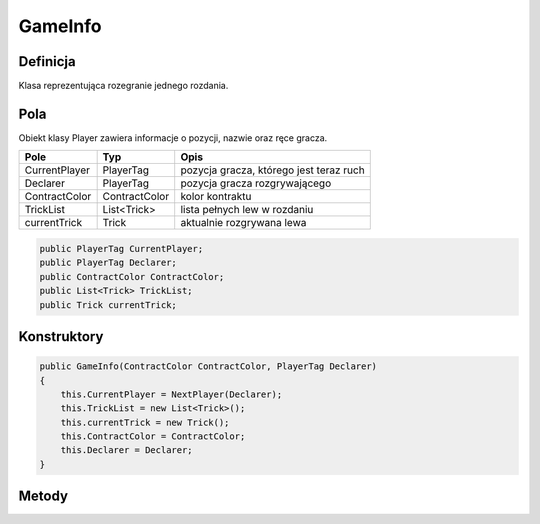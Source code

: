 ########
GameInfo
########

Definicja
============

Klasa reprezentująca rozegranie jednego rozdania.

Pola
======

Obiekt klasy Player zawiera informacje o pozycji, nazwie oraz ręce gracza.

+--------------+----------------------------------------------+-------------------------------------------------------------+
| Pole         | Typ                                          | Opis                                                        |
+==============+==============================================+=============================================================+
|CurrentPlayer | PlayerTag                                    | pozycja gracza, którego jest teraz ruch                     |
|              |                                              |                                                             |
|              |                                              |                                                             |
+--------------+----------------------------------------------+-------------------------------------------------------------+
| Declarer     | PlayerTag                                    | pozycja gracza  rozgrywającego                              |
|              |                                              |                                                             |
|              |                                              |                                                             |
+--------------+----------------------------------------------+-------------------------------------------------------------+
|ContractColor | ContractColor                                | kolor kontraktu                                             |
|              |                                              |                                                             |
|              |                                              |                                                             |
+--------------+----------------------------------------------+-------------------------------------------------------------+
|TrickList     | List<Trick>                                  | lista pełnych lew w rozdaniu                                |
|              |                                              |                                                             |
|              |                                              |                                                             |
+--------------+----------------------------------------------+-------------------------------------------------------------+
|currentTrick  | Trick                                        | aktualnie rozgrywana lewa                                   |
|              |                                              |                                                             |
|              |                                              |                                                             |
+--------------+----------------------------------------------+-------------------------------------------------------------+

.. code-block:: C#

    public PlayerTag CurrentPlayer;
    public PlayerTag Declarer;
    public ContractColor ContractColor;
    public List<Trick> TrickList;
    public Trick currentTrick;

Konstruktory
============

.. sphinxsharp:method:: GameInfo(ContractColor ContractColor, PlayerTag Declarer)
    :param(1): ContractColor kolor kontraktu.
    :param(2): Declarer pozycja gracza rozgrywającego.

.. code-block:: C#

    public GameInfo(ContractColor ContractColor, PlayerTag Declarer)
    {
        this.CurrentPlayer = NextPlayer(Declarer);
        this.TrickList = new List<Trick>();
        this.currentTrick = new Trick();
        this.ContractColor = ContractColor;
        this.Declarer = Declarer;
    }

Metody
======

.. sphinxsharp:method:: PlayerTag NextPlayer(PlayerTag CurrentPlayer)
    :param(1): CurrentPlayer pozycja gracza, któego jest aktualnie ruch.
    :returns: PlayerTag pozycja następnego gracza

    Metoda NextPlayer przyjmuje jako argument pozycję aktualnego gracza.
    Zwraca pozycję następnego np N->E

    .. code-block:: C#

        private PlayerTag NextPlayer(PlayerTag CurrentPlayer)
        {
            int ID = (int)(CurrentPlayer);
            if (ID == 3)
            {
                return (PlayerTag)(0);
            }
            else
            {
                return (PlayerTag)(ID + 1);
            }
        }
        
    Wyjątki:
        :WrongPlayerException: Rzucany, jeśli gracz, który jest właścicielem kary, nie może teraz jej wyłożyć.


.. sphinxsharp:method:: public bool NextCard(Card Card)
    :param(1): Card grana karta.
    :returns: bool, czy karta została położona

    Metoda NextCard przyjmuje jako argument kartę.
    Jeżeli można ją położyć kładzie, zmienia status i zwraca True,
    jeśli nie zwraca False.

    .. code-block:: C#

        public bool NextCard(Card Card)
        {
            if (Card.PlayerID != this.CurrentPlayer)
            {
                throw new WrongPlayerException();
            }
 
            currentTrick.NextCard(Card, this.ContractColor);
            if (currentTrick.GetCount() == 4)
            {
                TrickList.Add(currentTrick);
                this.CurrentPlayer = currentTrick.Winner;
                for (int i = 0; i < 4; i++)
                {
                    currentTrick.CardList[i].CurrentState = CardState.DISPOSED;
                }
                currentTrick = new Trick();
            }
            else
            {
                this.CurrentPlayer = NextPlayer(this.CurrentPlayer);
            }

            Card.CurrentState = CardState.ON_TABLE;
            return true;
        }

.. sphinxsharp:method:: public bool IsEnd()
    :returns: bool czy rozdanie się zakończyło (pełne 13 lewych)

    Metoda IsEnd zwraca informację, czy rozdanie jest zakończone.

    .. code-block:: C#

        public bool IsEnd()
        {
            if (TrickList.Count == 13)
            {
                return true;
            }
            else
            {
                return false;
            }

        }